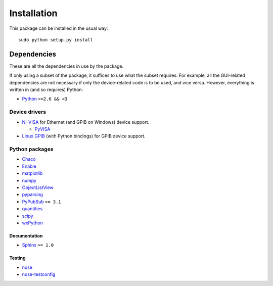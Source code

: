 ############
Installation
############

This package can be installed in the usual way::

   sudo python setup.py install

Dependencies
************

These are all the dependencies in use by the package.

If only using a subset of the package, it suffices to use what the subset requires. For example, all the GUI-related dependencies are not necessary if only the device-related code is to be used, and vice versa. However, everything is written in (and so requires) Python:

* `Python <http://www.python.org/>`_ ``>=2.6 && <3``

Device drivers
==============

* `NI-VISA <http://www.ni.com/visa/>`_ for Ethernet (and GPIB on Windows) device support.

  * `PyVISA <http://pyvisa.sourceforge.net/>`_

* `Linux GPIB <http://linux-gpib.sourceforge.net/>`_ (with Python bindings) for GPIB device support.

Python packages
===============

* `Chaco <http://code.enthought.com/chaco/>`_
* `Enable <http://code.enthought.com/projects/enable/>`_
* `matplotlib <http://matplotlib.sourceforge.net/>`_
* `numpy <http://numpy.scipy.org/>`_
* `ObjectListView <http://objectlistview.sourceforge.net/python/>`_
* `pyparsing <http://pyparsing.wikispaces.com/>`_
* `PyPubSub <http://pubsub.sourceforge.net/>`_ ``>= 3.1``
* `quantities <http://packages.python.org/quantities/>`_
* `scipy <http://www.scipy.org/>`_
* `wxPython <http://www.wxpython.org/>`_

Documentation
-------------

* `Sphinx <http://sphinx.pocoo.org/>`_ ``>= 1.0``

Testing
-------

* `nose <http://somethingaboutorange.com/mrl/projects/nose/>`_
* `nose-testconfig <http://pypi.python.org/pypi/nose-testconfig/>`_

